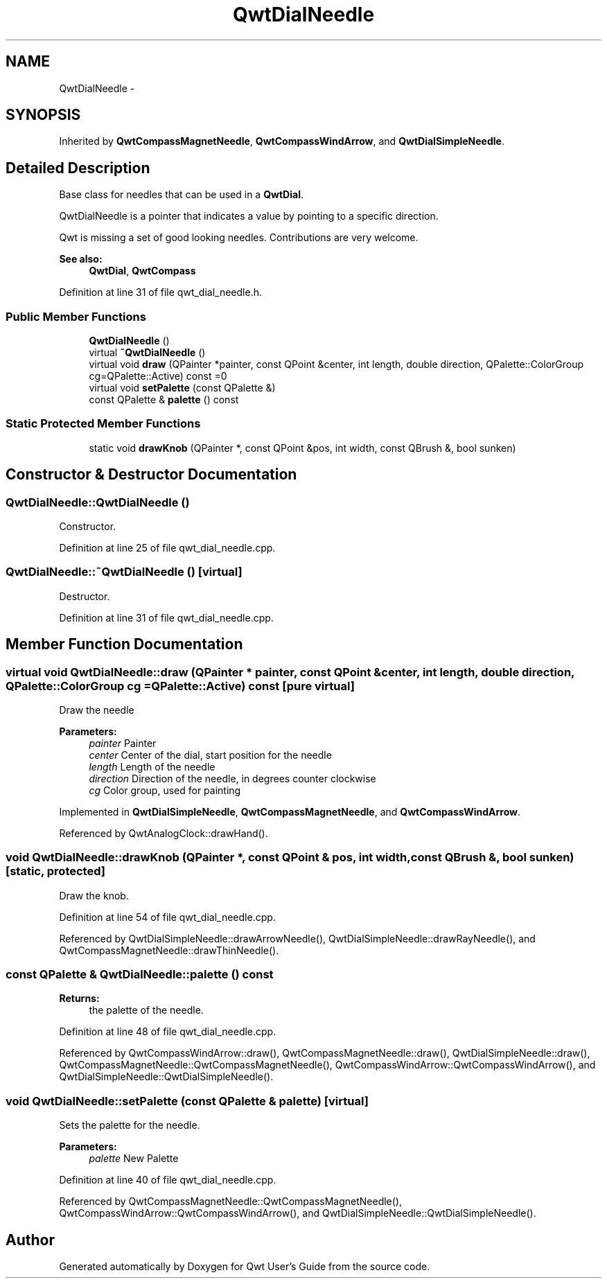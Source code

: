 .TH "QwtDialNeedle" 3 "17 Sep 2006" "Version 5.0.0-rc0" "Qwt User's Guide" \" -*- nroff -*-
.ad l
.nh
.SH NAME
QwtDialNeedle \- 
.SH SYNOPSIS
.br
.PP
Inherited by \fBQwtCompassMagnetNeedle\fP, \fBQwtCompassWindArrow\fP, and \fBQwtDialSimpleNeedle\fP.
.PP
.SH "Detailed Description"
.PP 
Base class for needles that can be used in a \fBQwtDial\fP. 

QwtDialNeedle is a pointer that indicates a value by pointing to a specific direction.
.PP
Qwt is missing a set of good looking needles. Contributions are very welcome.
.PP
\fBSee also:\fP
.RS 4
\fBQwtDial\fP, \fBQwtCompass\fP
.RE
.PP

.PP
Definition at line 31 of file qwt_dial_needle.h.
.SS "Public Member Functions"

.in +1c
.ti -1c
.RI "\fBQwtDialNeedle\fP ()"
.br
.ti -1c
.RI "virtual \fB~QwtDialNeedle\fP ()"
.br
.ti -1c
.RI "virtual void \fBdraw\fP (QPainter *painter, const QPoint &center, int length, double direction, QPalette::ColorGroup cg=QPalette::Active) const =0"
.br
.ti -1c
.RI "virtual void \fBsetPalette\fP (const QPalette &)"
.br
.ti -1c
.RI "const QPalette & \fBpalette\fP () const "
.br
.in -1c
.SS "Static Protected Member Functions"

.in +1c
.ti -1c
.RI "static void \fBdrawKnob\fP (QPainter *, const QPoint &pos, int width, const QBrush &, bool sunken)"
.br
.in -1c
.SH "Constructor & Destructor Documentation"
.PP 
.SS "QwtDialNeedle::QwtDialNeedle ()"
.PP
Constructor. 
.PP
Definition at line 25 of file qwt_dial_needle.cpp.
.SS "QwtDialNeedle::~QwtDialNeedle ()\fC [virtual]\fP"
.PP
Destructor. 
.PP
Definition at line 31 of file qwt_dial_needle.cpp.
.SH "Member Function Documentation"
.PP 
.SS "virtual void QwtDialNeedle::draw (QPainter * painter, const QPoint & center, int length, double direction, QPalette::ColorGroup cg = \fCQPalette::Active\fP) const\fC [pure virtual]\fP"
.PP
Draw the needle
.PP
\fBParameters:\fP
.RS 4
\fIpainter\fP Painter 
.br
\fIcenter\fP Center of the dial, start position for the needle 
.br
\fIlength\fP Length of the needle 
.br
\fIdirection\fP Direction of the needle, in degrees counter clockwise 
.br
\fIcg\fP Color group, used for painting
.RE
.PP

.PP
Implemented in \fBQwtDialSimpleNeedle\fP, \fBQwtCompassMagnetNeedle\fP, and \fBQwtCompassWindArrow\fP.
.PP
Referenced by QwtAnalogClock::drawHand().
.SS "void QwtDialNeedle::drawKnob (QPainter *, const QPoint & pos, int width, const QBrush &, bool sunken)\fC [static, protected]\fP"
.PP
Draw the knob. 
.PP
Definition at line 54 of file qwt_dial_needle.cpp.
.PP
Referenced by QwtDialSimpleNeedle::drawArrowNeedle(), QwtDialSimpleNeedle::drawRayNeedle(), and QwtCompassMagnetNeedle::drawThinNeedle().
.SS "const QPalette & QwtDialNeedle::palette () const"
.PP
\fBReturns:\fP
.RS 4
the palette of the needle.
.RE
.PP

.PP
Definition at line 48 of file qwt_dial_needle.cpp.
.PP
Referenced by QwtCompassWindArrow::draw(), QwtCompassMagnetNeedle::draw(), QwtDialSimpleNeedle::draw(), QwtCompassMagnetNeedle::QwtCompassMagnetNeedle(), QwtCompassWindArrow::QwtCompassWindArrow(), and QwtDialSimpleNeedle::QwtDialSimpleNeedle().
.SS "void QwtDialNeedle::setPalette (const QPalette & palette)\fC [virtual]\fP"
.PP
Sets the palette for the needle.
.PP
\fBParameters:\fP
.RS 4
\fIpalette\fP New Palette
.RE
.PP

.PP
Definition at line 40 of file qwt_dial_needle.cpp.
.PP
Referenced by QwtCompassMagnetNeedle::QwtCompassMagnetNeedle(), QwtCompassWindArrow::QwtCompassWindArrow(), and QwtDialSimpleNeedle::QwtDialSimpleNeedle().

.SH "Author"
.PP 
Generated automatically by Doxygen for Qwt User's Guide from the source code.

